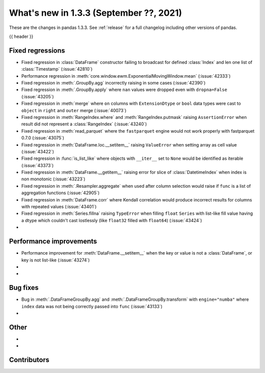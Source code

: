.. _whatsnew_133:

What's new in 1.3.3 (September ??, 2021)
----------------------------------------

These are the changes in pandas 1.3.3. See :ref:`release` for a full changelog
including other versions of pandas.

{{ header }}

.. ---------------------------------------------------------------------------

.. _whatsnew_133.regressions:

Fixed regressions
~~~~~~~~~~~~~~~~~
- Fixed regression in :class:`DataFrame` constructor failing to broadcast for defined :class:`Index` and len one list of :class:`Timestamp` (:issue:`42810`)
- Performance regression in :meth:`core.window.ewm.ExponentialMovingWindow.mean` (:issue:`42333`)
- Fixed regression in :meth:`.GroupBy.agg` incorrectly raising in some cases (:issue:`42390`)
- Fixed regression in :meth:`.GroupBy.apply` where ``nan`` values were dropped even with ``dropna=False`` (:issue:`43205`)
- Fixed regression in :meth:`merge` where ``on`` columns with ``ExtensionDtype`` or ``bool`` data types were cast to ``object`` in ``right`` and ``outer`` merge (:issue:`40073`)
- Fixed regression in :meth:`RangeIndex.where` and :meth:`RangeIndex.putmask` raising ``AssertionError`` when result did not represent a :class:`RangeIndex` (:issue:`43240`)
- Fixed regression in :meth:`read_parquet` where the ``fastparquet`` engine would not work properly with fastparquet 0.7.0 (:issue:`43075`)
- Fixed regression in :meth:`DataFrame.loc.__setitem__` raising ``ValueError`` when setting array as cell value (:issue:`43422`)
- Fixed regression in :func:`is_list_like` where objects with ``__iter__`` set to ``None`` would be identified as iterable (:issue:`43373`)
- Fixed regression in :meth:`DataFrame.__getitem__` raising error for slice of :class:`DatetimeIndex` when index is non monotonic (:issue:`43223`)
- Fixed regression in :meth:`.Resampler.aggregate` when used after column selection would raise if ``func`` is a list of aggregation functions (:issue:`42905`)
- Fixed regression in :meth:`DataFrame.corr` where Kendall correlation would produce incorrect results for columns with repeated values (:issue:`43401`)
- Fixed regression in :meth:`Series.fillna` raising ``TypeError`` when filling ``float`` ``Series`` with list-like fill value having a dtype which couldn't cast lostlessly (like ``float32`` filled with ``float64``) (:issue:`43424`)
-

.. ---------------------------------------------------------------------------

.. _whatsnew_133.performance:

Performance improvements
~~~~~~~~~~~~~~~~~~~~~~~~
- Performance improvement for :meth:`DataFrame.__setitem__` when the key or value is not a :class:`DataFrame`, or key is not list-like (:issue:`43274`)
-
-

.. ---------------------------------------------------------------------------

.. _whatsnew_133.bug_fixes:

Bug fixes
~~~~~~~~~
- Bug in :meth:`.DataFrameGroupBy.agg` and :meth:`.DataFrameGroupBy.transform` with ``engine="numba"`` where ``index`` data was not being correctly passed into ``func`` (:issue:`43133`)
-

.. ---------------------------------------------------------------------------

.. _whatsnew_133.other:

Other
~~~~~
-
-

.. ---------------------------------------------------------------------------

.. _whatsnew_133.contributors:

Contributors
~~~~~~~~~~~~

.. contributors:: v1.3.2..v1.3.3|HEAD
